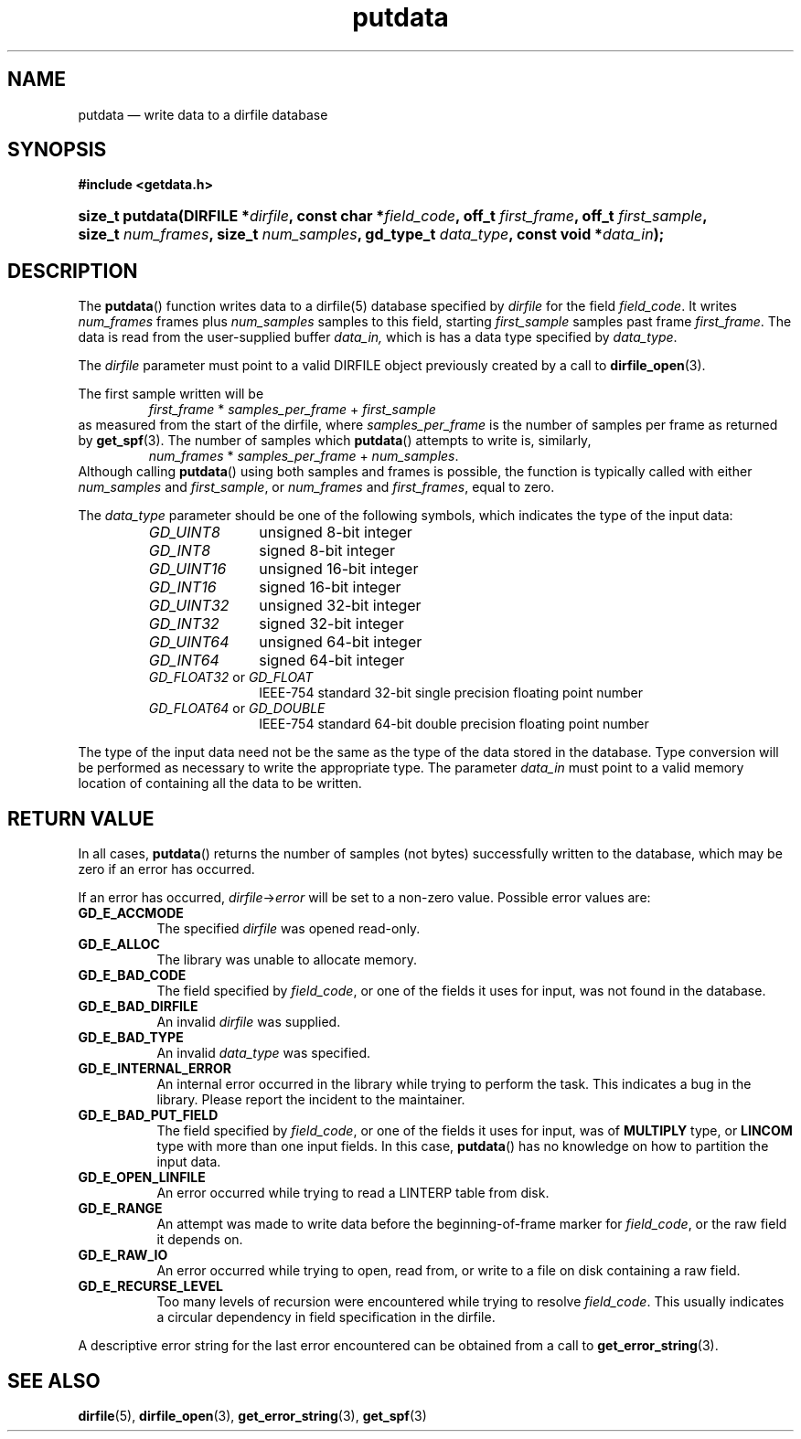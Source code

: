 .\" putdata.3.  The putdata man page.
.\"
.\" (C) 2008 D. V. Wiebe
.\"
.\""""""""""""""""""""""""""""""""""""""""""""""""""""""""""""""""""""""""
.\"
.\" This file is part of the GetData project.
.\"
.\" This program is free software; you can redistribute it and/or modify
.\" it under the terms of the GNU General Public License as published by
.\" the Free Software Foundation; either version 2 of the License, or
.\" (at your option) any later version.
.\"
.\" GetData is distributed in the hope that it will be useful,
.\" but WITHOUT ANY WARRANTY; without even the implied warranty of
.\" MERCHANTABILITY or FITNESS FOR A PARTICULAR PURPOSE.  See the GNU
.\" General Public License for more details.
.\"
.\" You should have received a copy of the GNU General Public License along
.\" with GetData; if not, write to the Free Software Foundation, Inc.,
.\" 51 Franklin St, Fifth Floor, Boston, MA  02110-1301  USA
.\"
.TH putdata 3 "16 August 2008" "Version 0.3.0" "GETDATA"
.SH NAME
putdata \(em write data to a dirfile database
.SH SYNOPSIS
.B #include <getdata.h>
.HP
.nh
.ad l
.BI "size_t putdata(DIRFILE *" dirfile ", const char *" field_code ", off_t"
.IB first_frame ", off_t " first_sample ", size_t " num_frames ", size_t"
.IB num_samples ", gd_type_t " data_type ", const void *" data_in );
.hy
.ad n
.SH DESCRIPTION
The
.BR putdata ()
function writes data to a dirfile(5) database specified by
.I dirfile
for the field
.IR field_code .
It writes
.I num_frames
frames plus
.I num_samples
samples to this field, starting 
.I first_sample
samples past frame
.IR first_frame . 
The data is read from the user-supplied buffer
.IR data_in,
which is has a data type specified by
.IR data_type .

The 
.I dirfile
parameter must point to a valid DIRFILE object previously created by a call to
.BR dirfile_open (3).

The first sample written will be
.RS
.IR first_frame " * " samples_per_frame " + " first_sample
.RE
as measured from the start of the dirfile, where
.I samples_per_frame
is the number of samples per frame as returned by
.BR get_spf (3).
The number of samples which
.BR putdata ()
attempts to write is, similarly,
.RS
.IR num_frames " * " samples_per_frame " + " num_samples .
.RE
Although calling
.BR putdata ()
using both samples and frames is possible, the function is typically called
with either
.IR num_samples " and " first_sample ,
or
.IR num_frames " and " first_frames ,
equal to zero.

The 
.I data_type
parameter should be one of the following symbols, which indicates the type of
the input data:
.RS
.TP 11
.I GD_UINT8
unsigned 8-bit integer
.TP
.I GD_INT8
signed 8-bit integer
.TP
.I GD_UINT16
unsigned 16-bit integer
.TP
.I GD_INT16
signed 16-bit integer
.TP
.I GD_UINT32
unsigned 32-bit integer
.TP
.I GD_INT32
signed 32-bit integer
.TP
.I GD_UINT64
unsigned 64-bit integer
.TP
.I GD_INT64
signed 64-bit integer
.TP
.IR GD_FLOAT32 \~or\~ GD_FLOAT
IEEE-754 standard 32-bit single precision floating point number
.TP
.IR GD_FLOAT64 \~or\~ GD_DOUBLE
IEEE-754 standard 64-bit double precision floating point number
.RE

The type of the input data need not be the same as the type of the data stored
in the database.  Type conversion will be performed as necessary to write the
appropriate type.  The parameter
.I data_in
must point to a valid memory location of containing all the data to be written.
.SH RETURN VALUE
In all cases,
.BR putdata ()
returns the number of samples (not bytes) successfully written to the database,
which may be zero if an error has occurred.

If an error has occurred,
.IR dirfile -> error
will be set to a non-zero value.  Possible error values are:
.TP 8
.B GD_E_ACCMODE
The specified
.I dirfile
was opened read-only.
.TP
.B GD_E_ALLOC
The library was unable to allocate memory.
.TP
.B GD_E_BAD_CODE
The field specified by
.IR field_code ,
or one of the fields it uses for input, was not found in the database.
.TP
.B GD_E_BAD_DIRFILE
An invalid
.I dirfile
was supplied.
.TP
.B GD_E_BAD_TYPE
An invalid
.I data_type
was specified.
.TP
.B GD_E_INTERNAL_ERROR
An internal error occurred in the library while trying to perform the task.
This indicates a bug in the library.  Please report the incident to the
maintainer.
.TP
.B GD_E_BAD_PUT_FIELD
The field specified by
.IR field_code ,
or one of the fields it uses for input, was of
.B MULTIPLY
type, or
.B LINCOM
type with more than one input fields.  In this case,
.BR putdata ()
has no knowledge on how to partition the input data.
.TP
.B GD_E_OPEN_LINFILE
An error occurred while trying to read a LINTERP table from disk.
.TP
.B GD_E_RANGE
An attempt was made to write data before the beginning-of-frame marker for
.IR field_code ,
or the raw field it depends on.
.TP
.B GD_E_RAW_IO
An error occurred while trying to open, read from, or write to a file on disk
containing a raw field.
.TP
.B GD_E_RECURSE_LEVEL
Too many levels of recursion were encountered while trying to resolve
.IR field_code .
This usually indicates a circular dependency in field specification in the
dirfile.
.RE
.P
A descriptive error string for the last error encountered can be obtained from
a call to
.BR get_error_string (3).
.SH SEE ALSO
.BR dirfile (5),
.BR dirfile_open (3),
.BR get_error_string (3),
.BR get_spf (3)
